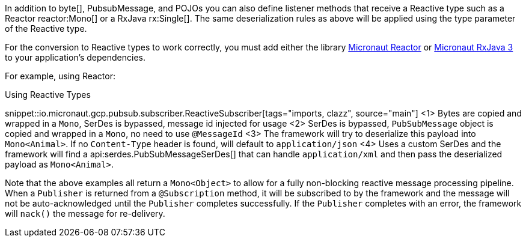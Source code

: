In addition to byte[], PubsubMessage, and POJOs you can also define listener methods that receive a Reactive type such as a Reactor reactor:Mono[] or a RxJava rx:Single[]. The same deserialization rules as above will be applied using the type parameter of the Reactive type.

For the conversion to Reactive types to work correctly, you must add either the library https://micronaut-projects.github.io/micronaut-reactor/latest/guide/[Micronaut Reactor] or https://micronaut-projects.github.io/micronaut-rxjava3/latest/guide/[Micronaut RxJava 3] to your application's dependencies.

For example, using Reactor:

.Using Reactive Types
snippet::io.micronaut.gcp.pubsub.subscriber.ReactiveSubscriber[tags="imports, clazz", source="main"]
<1> Bytes are copied and wrapped in a `Mono`, SerDes is bypassed, message id injected for usage
<2> SerDes is bypassed, `PubSubMessage` object is copied and wrapped in a `Mono`, no need to use `@MessageId`
<3> The framework will try to deserialize this payload into `Mono<Animal>`. If no `Content-Type` header is found, will default to `application/json`
<4> Uses a custom SerDes and the framework will find a api:serdes.PubSubMessageSerDes[] that can handle `application/xml` and then pass the deserialized payload as `Mono<Animal>`.

Note that the above examples all return a `Mono<Object>` to allow for a fully non-blocking reactive message processing pipeline. When a `Publisher` is returned from a `@Subscription` method, it will be subscribed to by the framework and the message will not be auto-acknowledged until the `Publisher` completes successfully. If the `Publisher` completes with an error, the framework will `nack()` the message for re-delivery.

